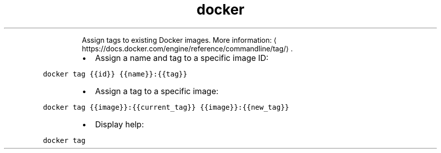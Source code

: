 .TH docker tag
.PP
.RS
Assign tags to existing Docker images.
More information: \[la]https://docs.docker.com/engine/reference/commandline/tag/\[ra]\&.
.RE
.RS
.IP \(bu 2
Assign a name and tag to a specific image ID:
.RE
.PP
\fB\fCdocker tag {{id}} {{name}}:{{tag}}\fR
.RS
.IP \(bu 2
Assign a tag to a specific image:
.RE
.PP
\fB\fCdocker tag {{image}}:{{current_tag}} {{image}}:{{new_tag}}\fR
.RS
.IP \(bu 2
Display help:
.RE
.PP
\fB\fCdocker tag\fR
